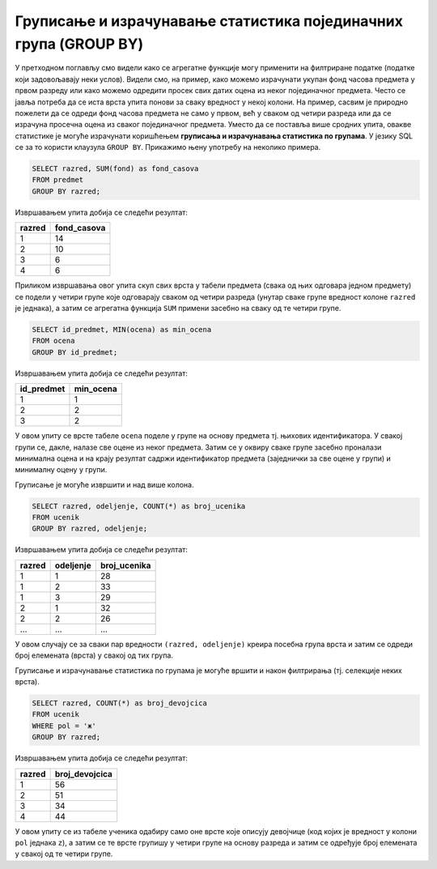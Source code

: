 .. -*- mode: rst -*-

Груписање и израчунавање статистика појединачних група (GROUP BY)
-----------------------------------------------------------------

У претходном поглављу смо видели како се агрегатне функције могу
применити на филтриране податке (податке који задовољавају неки
услов). Видели смо, на пример, како можемо израчунати укупан фонд
часова предмета у првом разреду или како можемо одредити просек свих
датих оцена из неког појединачног предмета. Често се јавља потреба да
се иста врста упита понови за сваку вредност у некој колони. На
пример, сасвим је природно пожелети да се одреди фонд часова предмета
не само у првом, већ у сваком од четири разреда или да се израчуна
просечна оцена из сваког појединачног предмета. Уместо да се поставља
више сродних упита, овакве статистике је могуће израчунати коришћењем
**груписања и израчунавања статистика по групама**. У језику SQL се за
то користи клаузула ``GROUP BY``. Прикажимо њену употребу на неколико
примера.

.. questionnote::
   
   Приказати укупан фонд часова у сваком од четири разреда.

.. code-block:: sql

   SELECT razred, SUM(fond) as fond_casova
   FROM predmet
   GROUP BY razred;

Извршавањем упита добија се следећи резултат:

.. csv-table::
   :header:  "razred", "fond_casova"

   1, 14
   2, 10
   3, 6
   4, 6

Приликом извршавања овог упита скуп свих врста у табели предмета
(свака од њих одговара једном предмету) се подели у четири групе које
одговарају сваком од четири разреда (унутар сваке групе вредност
колоне ``razred`` је једнака), а затим се агрегатна функција ``SUM``
примени засебно на сваку од те четири групе.

.. image:: ../../_images/group_by.png
   :width: 500
   :align: center
   :alt: Груписање и израчунавање збира елемената сваке групе

.. questionnote::
   
   Приказати најмању оцену из сваког предмета.
   
.. code-block:: sql
                
   SELECT id_predmet, MIN(ocena) as min_ocena
   FROM ocena
   GROUP BY id_predmet;

Извршавањем упита добија се следећи резултат:

.. csv-table::
   :header:  "id_predmet", "min_ocena"

   1, 1
   2, 2
   3, 2

У овом упиту се врсте табеле ``ocena`` поделе у групе на основу
предмета тј.  њихових идентификатора. У свакој групи се, дакле, налазе
све оцене из неког предмета. Затим се у оквиру сваке групе засебно
проналази минимална оцена и на крају резултат садржи идентификатор
предмета (заједнички за све оцене у групи) и минималну оцену у групи.
   
Груписање је могуће извршити и над више колона.

.. questionnote::

   Приказати број ученика у сваком од одељења.

.. code-block:: sql
   
   SELECT razred, odeljenje, COUNT(*) as broj_ucenika
   FROM ucenik
   GROUP BY razred, odeljenje;

Извршавањем упита добија се следећи резултат:

.. csv-table::
   :header:  "razred", "odeljenje", "broj_ucenika"

   1, 1, 28
   1, 2, 33
   1, 3, 29
   2, 1, 32
   2, 2, 26
   ..., ..., ...

У овом случају се за сваки пар вредности ``(razred, odeljenje)``
креира посебна група врста и затим се одреди број елемената (врста) у
свакој од тих група.

Груписање и израчунавање статистика по групама је могуће вршити и
након филтрирања (тј. селекције неких врста).

.. questionnote::

   Приказати број девојчица у сваком разреду.
   
.. code-block:: sql
   
   SELECT razred, COUNT(*) as broj_devojcica
   FROM ucenik
   WHERE pol = 'ж'
   GROUP BY razred;

Извршавањем упита добија се следећи резултат:

.. csv-table::
   :header:  "razred", "broj_devojcica"

   1, 56
   2, 51
   3, 34
   4, 44

У овом упиту се из табеле ученика одабиру само оне врсте које описују
девојчице (код којих је вредност у колони ``pol`` једнака ``z``), а
затим се те врсте групишу у четири групе на основу разреда и затим се
одређује број елемената у свакој од те четири групе.
